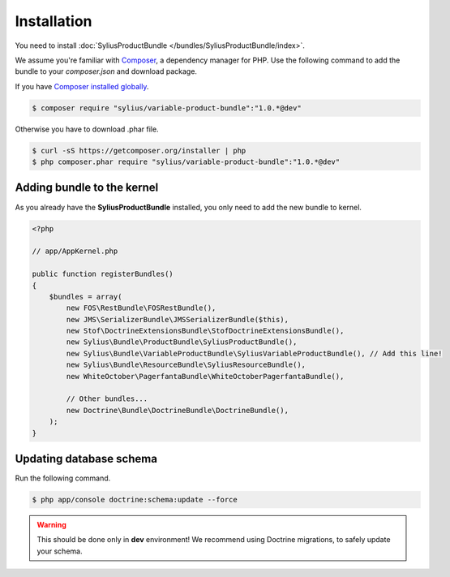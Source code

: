 Installation
============

You need to install :doc:`SyliusProductBundle </bundles/SyliusProductBundle/index>`.

We assume you're familiar with `Composer <http://packagist.org>`_, a dependency manager for PHP.
Use the following command to add the bundle to your `composer.json` and download package.

If you have `Composer installed globally <http://getcomposer.org/doc/00-intro.md#globally>`_.

.. code-block:: bash

    $ composer require "sylius/variable-product-bundle":"1.0.*@dev"

Otherwise you have to download .phar file.

.. code-block:: bash

    $ curl -sS https://getcomposer.org/installer | php
    $ php composer.phar require "sylius/variable-product-bundle":"1.0.*@dev"

Adding bundle to the kernel
---------------------------

As you already have the **SyliusProductBundle** installed, you only need to add the new bundle to kernel.

.. code-block:: php

    <?php

    // app/AppKernel.php

    public function registerBundles()
    {
        $bundles = array(
            new FOS\RestBundle\FOSRestBundle(),
            new JMS\SerializerBundle\JMSSerializerBundle($this),
            new Stof\DoctrineExtensionsBundle\StofDoctrineExtensionsBundle(),
            new Sylius\Bundle\ProductBundle\SyliusProductBundle(),
            new Sylius\Bundle\VariableProductBundle\SyliusVariableProductBundle(), // Add this line!
            new Sylius\Bundle\ResourceBundle\SyliusResourceBundle(),
            new WhiteOctober\PagerfantaBundle\WhiteOctoberPagerfantaBundle(),

            // Other bundles...
            new Doctrine\Bundle\DoctrineBundle\DoctrineBundle(),
        );
    }

Updating database schema
------------------------

Run the following command.

.. code-block:: bash

    $ php app/console doctrine:schema:update --force

.. warning::

    This should be done only in **dev** environment! We recommend using Doctrine migrations, to safely update your schema.
